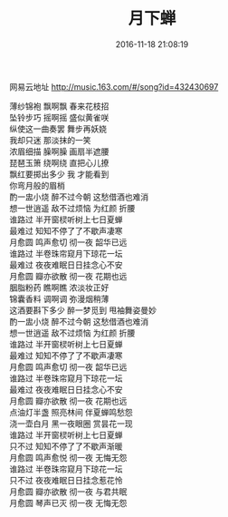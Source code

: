 #+TITLE: 月下蝉
#+DATE: 2016-11-18 21:08:19 
#+TAGS: 歌曲
#+CATEGORY: 
#+LINK: 
#+DESCRIPTION: 
#+LAYOUT : post


网易云地址 http://music.163.com/#/song?id=432430697

#+HTML: <!--TEASER_END-->

#+BEGIN_VERSE
薄纱锦袍 飘啊飘 春来花枝招
坠铃步巧 摇啊摇 盛似黄雀咲
纵使这一曲奏罢 舞步再妖娆
我却只迷 那淡抹的一笑
浓眉细描 臊啊臊 画扇半遮腰
琵琶玉箫 绕啊绕 直把心儿撩
飘红要掷出多少 我 才能看到
你弯月般的眉梢
酌一盅小烧 醉不过今朝 这愁借酒也难消
想一世逍遥 敌不过烦恼 为红颜 折腰
谁路过 半开窗棂听树上七日夏蝉
最难过 知知不停了了不歇声凄寒
月愈圆 鸣声愈切 彻一夜 韶华已远
谁路过 半卷珠帘窥月下琼花一坛
最难过 夜夜难眠日日挂念心不安
月愈圆 瓣亦欲散 彻一夜 花期也远
胭脂粉药 瞧啊瞧 浓淡妆正好
锦囊香料 调啊调 弥漫烟稍薄
这酒要斟下多少 醉一梦觅到 甩袖舞姿曼妙
酌一盅小烧 醉不过今朝 这愁借酒也难消
想一世逍遥 敌不过烦恼 为红颜 折腰
谁路过 半开窗棂听树上七日夏蝉
最难过 知知不停了了不歇声凄寒
月愈圆 鸣声愈切 彻一夜 韶华已远
谁路过 半卷珠帘窥月下琼花一坛
最难过 夜夜难眠日日挂念心不安
月愈圆 瓣亦欲散 彻一夜 花期也远
点油灯半盏 照亮林间 伴夏蝉鸣愁怨
浇一壶白月 黑一夜眼圈 赏昙花一现
谁路过 半开窗棂听树上七日夏蝉
只不过 知知不停了了不歇声渐暖
月愈圆 鸣声愈悦 彻一夜 无悔无怨
谁路过 半卷珠帘窥月下琼花一坛
只不过 夜夜难眠日日挂念惹花怜
月愈圆 瓣亦欲散 彻一夜 与君共眠
月愈圆 琴声已灭 彻一夜 无悔无怨 
#+END_VERSE

